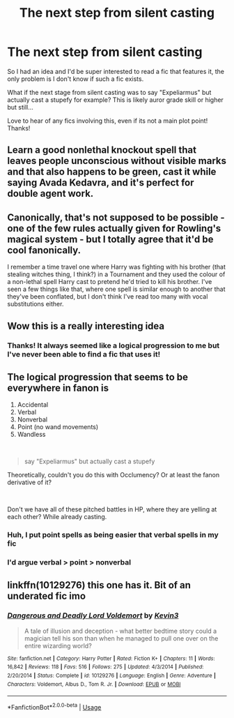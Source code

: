 #+TITLE: The next step from silent casting

* The next step from silent casting
:PROPERTIES:
:Author: Manny21265
:Score: 9
:DateUnix: 1577557943.0
:DateShort: 2019-Dec-28
:END:
So I had an idea and I'd be super interested to read a fic that features it, the only problem is I don't know if such a fic exists.

What if the next stage from silent casting was to say "Expeliarmus" but actually cast a stupefy for example? This is likely auror grade skill or higher but still...

Love to hear of any fics involving this, even if its not a main plot point! Thanks!


** Learn a good nonlethal knockout spell that leaves people unconscious without visible marks and that also happens to be green, cast it while saying Avada Kedavra, and it's perfect for double agent work.
:PROPERTIES:
:Author: 15_Redstones
:Score: 12
:DateUnix: 1577574222.0
:DateShort: 2019-Dec-29
:END:


** Canonically, that's not supposed to be possible - one of the few rules actually given for Rowling's magical system - but I totally agree that it'd be cool fanonically.

I remember a time travel one where Harry was fighting with his brother (that stealing witches thing, I think?) in a Tournament and they used the colour of a non-lethal spell Harry cast to pretend he'd tried to kill his brother. I've seen a few things like that, where one spell is similar enough to another that they've been conflated, but I don't think I've read too many with vocal substitutions either.
:PROPERTIES:
:Author: Avalon1632
:Score: 3
:DateUnix: 1577641669.0
:DateShort: 2019-Dec-29
:END:


** Wow this is a really interesting idea
:PROPERTIES:
:Author: sparksstorm
:Score: 2
:DateUnix: 1577570419.0
:DateShort: 2019-Dec-29
:END:

*** Thanks! It always seemed like a logical progression to me but I've never been able to find a fic that uses it!
:PROPERTIES:
:Author: Manny21265
:Score: 2
:DateUnix: 1577605025.0
:DateShort: 2019-Dec-29
:END:


** The logical progression that seems to be everywhere in fanon is

1. Accidental
2. Verbal
3. Nonverbal
4. Point (no wand movements)
5. Wandless

​

#+begin_quote
  say "Expeliarmus" but actually cast a stupefy
#+end_quote

Theoretically, couldn't you do this with Occlumency? Or at least the fanon derivative of it?

​

Don't we have all of these pitched battles in HP, where they are yelling at each other? While already casting.
:PROPERTIES:
:Author: Nyanmaru_San
:Score: 1
:DateUnix: 1577592692.0
:DateShort: 2019-Dec-29
:END:

*** Huh, I put point spells as being easier that verbal spells in my fic
:PROPERTIES:
:Author: Tenebris-Umbra
:Score: 1
:DateUnix: 1577597644.0
:DateShort: 2019-Dec-29
:END:


*** I'd argue verbal > point > nonverbal
:PROPERTIES:
:Author: yagi_takeru
:Score: 1
:DateUnix: 1577654881.0
:DateShort: 2019-Dec-30
:END:


** linkffn(10129276) this one has it. Bit of an underated fic imo
:PROPERTIES:
:Author: satintomcat
:Score: 1
:DateUnix: 1577601283.0
:DateShort: 2019-Dec-29
:END:

*** [[https://www.fanfiction.net/s/10129276/1/][*/Dangerous and Deadly Lord Voldemort/*]] by [[https://www.fanfiction.net/u/279988/Kevin3][/Kevin3/]]

#+begin_quote
  A tale of illusion and deception - what better bedtime story could a magician tell his son than when he managed to pull one over on the entire wizarding world?
#+end_quote

^{/Site/:} ^{fanfiction.net} ^{*|*} ^{/Category/:} ^{Harry} ^{Potter} ^{*|*} ^{/Rated/:} ^{Fiction} ^{K+} ^{*|*} ^{/Chapters/:} ^{11} ^{*|*} ^{/Words/:} ^{16,842} ^{*|*} ^{/Reviews/:} ^{118} ^{*|*} ^{/Favs/:} ^{516} ^{*|*} ^{/Follows/:} ^{275} ^{*|*} ^{/Updated/:} ^{4/3/2014} ^{*|*} ^{/Published/:} ^{2/20/2014} ^{*|*} ^{/Status/:} ^{Complete} ^{*|*} ^{/id/:} ^{10129276} ^{*|*} ^{/Language/:} ^{English} ^{*|*} ^{/Genre/:} ^{Adventure} ^{*|*} ^{/Characters/:} ^{Voldemort,} ^{Albus} ^{D.,} ^{Tom} ^{R.} ^{Jr.} ^{*|*} ^{/Download/:} ^{[[http://www.ff2ebook.com/old/ffn-bot/index.php?id=10129276&source=ff&filetype=epub][EPUB]]} ^{or} ^{[[http://www.ff2ebook.com/old/ffn-bot/index.php?id=10129276&source=ff&filetype=mobi][MOBI]]}

--------------

*FanfictionBot*^{2.0.0-beta} | [[https://github.com/tusing/reddit-ffn-bot/wiki/Usage][Usage]]
:PROPERTIES:
:Author: FanfictionBot
:Score: 1
:DateUnix: 1577601291.0
:DateShort: 2019-Dec-29
:END:
